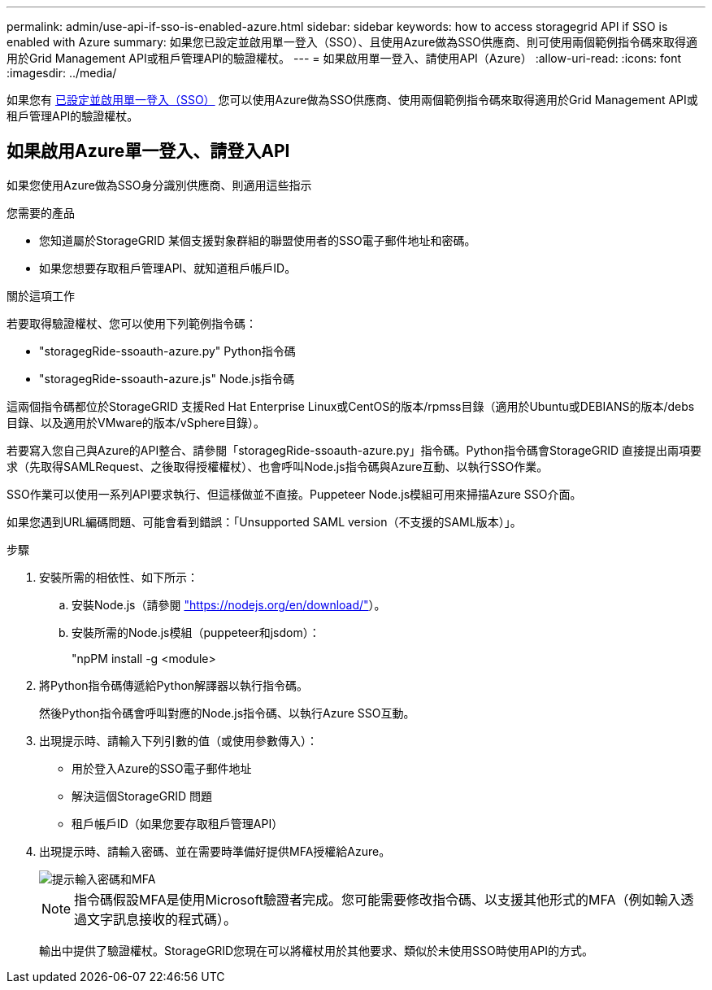 ---
permalink: admin/use-api-if-sso-is-enabled-azure.html 
sidebar: sidebar 
keywords: how to access storagegrid API if SSO is enabled with Azure 
summary: 如果您已設定並啟用單一登入（SSO）、且使用Azure做為SSO供應商、則可使用兩個範例指令碼來取得適用於Grid Management API或租戶管理API的驗證權杖。 
---
= 如果啟用單一登入、請使用API（Azure）
:allow-uri-read: 
:icons: font
:imagesdir: ../media/


[role="lead"]
如果您有 xref:../admin/configuring-sso.adoc[已設定並啟用單一登入（SSO）] 您可以使用Azure做為SSO供應商、使用兩個範例指令碼來取得適用於Grid Management API或租戶管理API的驗證權杖。



== 如果啟用Azure單一登入、請登入API

如果您使用Azure做為SSO身分識別供應商、則適用這些指示

.您需要的產品
* 您知道屬於StorageGRID 某個支援對象群組的聯盟使用者的SSO電子郵件地址和密碼。
* 如果您想要存取租戶管理API、就知道租戶帳戶ID。


.關於這項工作
若要取得驗證權杖、您可以使用下列範例指令碼：

* "storagegRide-ssoauth-azure.py" Python指令碼
* "storagegRide-ssoauth-azure.js" Node.js指令碼


這兩個指令碼都位於StorageGRID 支援Red Hat Enterprise Linux或CentOS的版本/rpmss目錄（適用於Ubuntu或DEBIANS的版本/debs目錄、以及適用於VMware的版本/vSphere目錄）。

若要寫入您自己與Azure的API整合、請參閱「storagegRide-ssoauth-azure.py」指令碼。Python指令碼會StorageGRID 直接提出兩項要求（先取得SAMLRequest、之後取得授權權杖）、也會呼叫Node.js指令碼與Azure互動、以執行SSO作業。

SSO作業可以使用一系列API要求執行、但這樣做並不直接。Puppeteer Node.js模組可用來掃描Azure SSO介面。

如果您遇到URL編碼問題、可能會看到錯誤：「Unsupported SAML version（不支援的SAML版本）」。

.步驟
. 安裝所需的相依性、如下所示：
+
.. 安裝Node.js（請參閱 https://nodejs.org/en/download/["https://nodejs.org/en/download/"^]）。
.. 安裝所需的Node.js模組（puppeteer和jsdom）：
+
"npPM install -g <module>



. 將Python指令碼傳遞給Python解譯器以執行指令碼。
+
然後Python指令碼會呼叫對應的Node.js指令碼、以執行Azure SSO互動。

. 出現提示時、請輸入下列引數的值（或使用參數傳入）：
+
** 用於登入Azure的SSO電子郵件地址
** 解決這個StorageGRID 問題
** 租戶帳戶ID（如果您要存取租戶管理API）


. 出現提示時、請輸入密碼、並在需要時準備好提供MFA授權給Azure。
+
image::../media/sso_api_password_mfa.png[提示輸入密碼和MFA]

+

NOTE: 指令碼假設MFA是使用Microsoft驗證者完成。您可能需要修改指令碼、以支援其他形式的MFA（例如輸入透過文字訊息接收的程式碼）。

+
輸出中提供了驗證權杖。StorageGRID您現在可以將權杖用於其他要求、類似於未使用SSO時使用API的方式。


